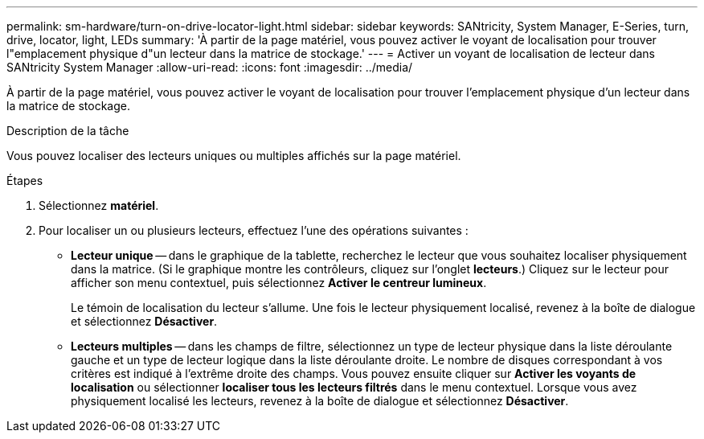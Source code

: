 ---
permalink: sm-hardware/turn-on-drive-locator-light.html 
sidebar: sidebar 
keywords: SANtricity, System Manager, E-Series, turn, drive, locator, light, LEDs 
summary: 'À partir de la page matériel, vous pouvez activer le voyant de localisation pour trouver l"emplacement physique d"un lecteur dans la matrice de stockage.' 
---
= Activer un voyant de localisation de lecteur dans SANtricity System Manager
:allow-uri-read: 
:icons: font
:imagesdir: ../media/


[role="lead"]
À partir de la page matériel, vous pouvez activer le voyant de localisation pour trouver l'emplacement physique d'un lecteur dans la matrice de stockage.

.Description de la tâche
Vous pouvez localiser des lecteurs uniques ou multiples affichés sur la page matériel.

.Étapes
. Sélectionnez *matériel*.
. Pour localiser un ou plusieurs lecteurs, effectuez l'une des opérations suivantes :
+
** *Lecteur unique* -- dans le graphique de la tablette, recherchez le lecteur que vous souhaitez localiser physiquement dans la matrice. (Si le graphique montre les contrôleurs, cliquez sur l'onglet *lecteurs*.) Cliquez sur le lecteur pour afficher son menu contextuel, puis sélectionnez *Activer le centreur lumineux*.
+
Le témoin de localisation du lecteur s'allume. Une fois le lecteur physiquement localisé, revenez à la boîte de dialogue et sélectionnez *Désactiver*.

** *Lecteurs multiples* -- dans les champs de filtre, sélectionnez un type de lecteur physique dans la liste déroulante gauche et un type de lecteur logique dans la liste déroulante droite. Le nombre de disques correspondant à vos critères est indiqué à l'extrême droite des champs. Vous pouvez ensuite cliquer sur *Activer les voyants de localisation* ou sélectionner *localiser tous les lecteurs filtrés* dans le menu contextuel. Lorsque vous avez physiquement localisé les lecteurs, revenez à la boîte de dialogue et sélectionnez *Désactiver*.



